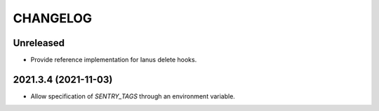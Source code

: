 CHANGELOG
=========

Unreleased
----------

- Provide reference implementation for Ianus delete hooks.

2021.3.4 (2021-11-03)
---------------------

- Allow specification of `SENTRY_TAGS` through an environment variable.
